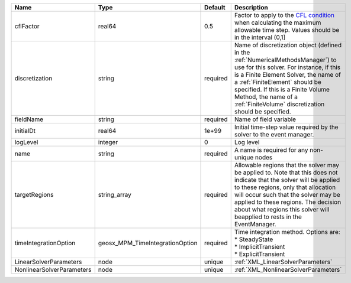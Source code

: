 

========================= =============================== ======== ======================================================================================================================================================================================================================================================================================================================== 
Name                      Type                            Default  Description                                                                                                                                                                                                                                                                                                              
========================= =============================== ======== ======================================================================================================================================================================================================================================================================================================================== 
cflFactor                 real64                          0.5      Factor to apply to the `CFL condition <http://en.wikipedia.org/wiki/Courant-Friedrichs-Lewy_condition>`_ when calculating the maximum allowable time step. Values should be in the interval (0,1]                                                                                                                        
discretization            string                          required Name of discretization object (defined in the :ref:`NumericalMethodsManager`) to use for this solver. For instance, if this is a Finite Element Solver, the name of a :ref:`FiniteElement` should be specified. If this is a Finite Volume Method, the name of a :ref:`FiniteVolume` discretization should be specified. 
fieldName                 string                          required Name of field variable                                                                                                                                                                                                                                                                                                   
initialDt                 real64                          1e+99    Initial time-step value required by the solver to the event manager.                                                                                                                                                                                                                                                     
logLevel                  integer                         0        Log level                                                                                                                                                                                                                                                                                                                
name                      string                          required A name is required for any non-unique nodes                                                                                                                                                                                                                                                                              
targetRegions             string_array                    required Allowable regions that the solver may be applied to. Note that this does not indicate that the solver will be applied to these regions, only that allocation will occur such that the solver may be applied to these regions. The decision about what regions this solver will beapplied to rests in the EventManager.   
timeIntegrationOption     geosx_MPM_TimeIntegrationOption required | Time integration method. Options are:                                                                                                                                                                                                                                                                                    
                                                                   | * SteadyState                                                                                                                                                                                                                                                                                                            
                                                                   | * ImplicitTransient                                                                                                                                                                                                                                                                                                      
                                                                   | * ExplicitTransient                                                                                                                                                                                                                                                                                                      
LinearSolverParameters    node                            unique   :ref:`XML_LinearSolverParameters`                                                                                                                                                                                                                                                                                        
NonlinearSolverParameters node                            unique   :ref:`XML_NonlinearSolverParameters`                                                                                                                                                                                                                                                                                     
========================= =============================== ======== ======================================================================================================================================================================================================================================================================================================================== 



